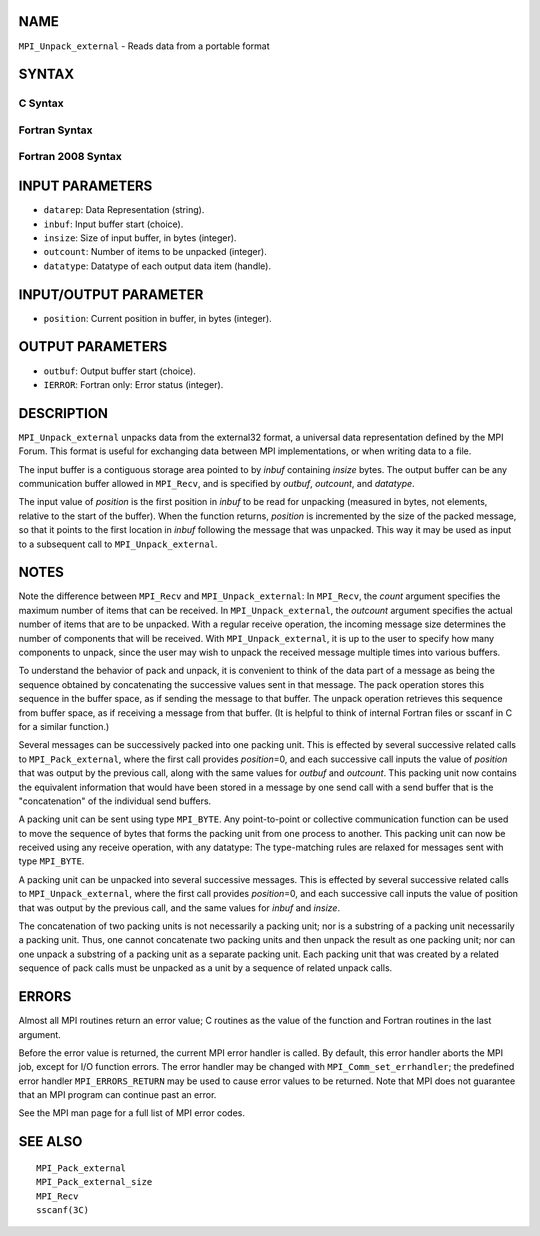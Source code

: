 NAME
----

``MPI_Unpack_external`` - Reads data from a portable format

SYNTAX
------

C Syntax
~~~~~~~~

.. code-block:: c
   :linenos:

   #include <mpi.h>
   int MPI_Unpack_external(const char datarep[], const void *inbuf,
   	MPI_Aint insize, MPI_Aint *position,
   	void *outbuf, int outcount,
   	MPI_Datatype datatype)

Fortran Syntax
~~~~~~~~~~~~~~

.. code-block:: fortran
   :linenos:

   USE MPI
   ! or the older form: INCLUDE 'mpif.h'
   MPI_UNPACK_EXTERNAL(DATAREP, INBUF, INSIZE, POSITION,
   	OUTBUF, OUTCOUNT, DATATYPE, IERROR)

   	INTEGER		OUTCOUNT, DATATYPE, IERROR
   	INTEGER(KIND=MPI_ADDRESS_KIND) INSIZE, POSITION
   	CHARACTER*(*)	DATAREP
   	<type>		INBUF(*), OUTBUF(*)

Fortran 2008 Syntax
~~~~~~~~~~~~~~~~~~~

.. code-block:: fortran
   :linenos:

   USE mpi_f08
   MPI_Unpack_external(datarep, inbuf, insize, position, outbuf, outcount,
   		datatype, ierror)
   	CHARACTER(LEN=*), INTENT(IN) :: datarep
   	TYPE(*), DIMENSION(..), INTENT(IN) :: inbuf
   	TYPE(*), DIMENSION(..) :: outbuf
   	INTEGER(KIND=MPI_ADDRESS_KIND), INTENT(IN) :: insize
   	INTEGER(KIND=MPI_ADDRESS_KIND), INTENT(INOUT) :: position
   	INTEGER, INTENT(IN) :: outcount
   	TYPE(MPI_Datatype), INTENT(IN) :: datatype
   	INTEGER, OPTIONAL, INTENT(OUT) :: ierror

INPUT PARAMETERS
----------------

* ``datarep``: Data Representation (string). 

* ``inbuf``: Input buffer start (choice). 

* ``insize``: Size of input buffer, in bytes (integer). 

* ``outcount``: Number of items to be unpacked (integer). 

* ``datatype``: Datatype of each output data item (handle). 

INPUT/OUTPUT PARAMETER
----------------------

* ``position``: Current position in buffer, in bytes (integer). 

OUTPUT PARAMETERS
-----------------

* ``outbuf``: Output buffer start (choice). 

* ``IERROR``: Fortran only: Error status (integer). 

DESCRIPTION
-----------

``MPI_Unpack_external`` unpacks data from the external32 format, a universal
data representation defined by the MPI Forum. This format is useful for
exchanging data between MPI implementations, or when writing data to a
file.

The input buffer is a contiguous storage area pointed to by *inbuf*
containing *insize* bytes. The output buffer can be any communication
buffer allowed in ``MPI_Recv``, and is specified by *outbuf*, *outcount*,
and *datatype*.

The input value of *position* is the first position in *inbuf* to be
read for unpacking (measured in bytes, not elements, relative to the
start of the buffer). When the function returns, *position* is
incremented by the size of the packed message, so that it points to the
first location in *inbuf* following the message that was unpacked. This
way it may be used as input to a subsequent call to ``MPI_Unpack_external``.

NOTES
-----

Note the difference between ``MPI_Recv`` and ``MPI_Unpack_external``: In
``MPI_Recv``, the *count* argument specifies the maximum number of items
that can be received. In ``MPI_Unpack_external``, the *outcount* argument
specifies the actual number of items that are to be unpacked. With a
regular receive operation, the incoming message size determines the
number of components that will be received. With ``MPI_Unpack_external``, it
is up to the user to specify how many components to unpack, since the
user may wish to unpack the received message multiple times into various
buffers.

To understand the behavior of pack and unpack, it is convenient to think
of the data part of a message as being the sequence obtained by
concatenating the successive values sent in that message. The pack
operation stores this sequence in the buffer space, as if sending the
message to that buffer. The unpack operation retrieves this sequence
from buffer space, as if receiving a message from that buffer. (It is
helpful to think of internal Fortran files or sscanf in C for a similar
function.)

Several messages can be successively packed into one packing unit. This
is effected by several successive related calls to ``MPI_Pack_external``,
where the first call provides *position*\ =0, and each successive call
inputs the value of *position* that was output by the previous call,
along with the same values for *outbuf* and *outcount*. This packing
unit now contains the equivalent information that would have been stored
in a message by one send call with a send buffer that is the
"concatenation" of the individual send buffers.

A packing unit can be sent using type ``MPI_BYTE``. Any point-to-point or
collective communication function can be used to move the sequence of
bytes that forms the packing unit from one process to another. This
packing unit can now be received using any receive operation, with any
datatype: The type-matching rules are relaxed for messages sent with
type ``MPI_BYTE``.

A packing unit can be unpacked into several successive messages. This is
effected by several successive related calls to ``MPI_Unpack_external``,
where the first call provides *position*\ =0, and each successive call
inputs the value of position that was output by the previous call, and
the same values for *inbuf* and *insize*.

The concatenation of two packing units is not necessarily a packing
unit; nor is a substring of a packing unit necessarily a packing unit.
Thus, one cannot concatenate two packing units and then unpack the
result as one packing unit; nor can one unpack a substring of a packing
unit as a separate packing unit. Each packing unit that was created by a
related sequence of pack calls must be unpacked as a unit by a sequence
of related unpack calls.

ERRORS
------

Almost all MPI routines return an error value; C routines as the value
of the function and Fortran routines in the last argument.

Before the error value is returned, the current MPI error handler is
called. By default, this error handler aborts the MPI job, except for
I/O function errors. The error handler may be changed with
``MPI_Comm_set_errhandler``; the predefined error handler ``MPI_ERRORS_RETURN``
may be used to cause error values to be returned. Note that MPI does not
guarantee that an MPI program can continue past an error.

See the MPI man page for a full list of MPI error codes.

SEE ALSO
--------

::

   MPI_Pack_external
   MPI_Pack_external_size
   MPI_Recv
   sscanf(3C)
